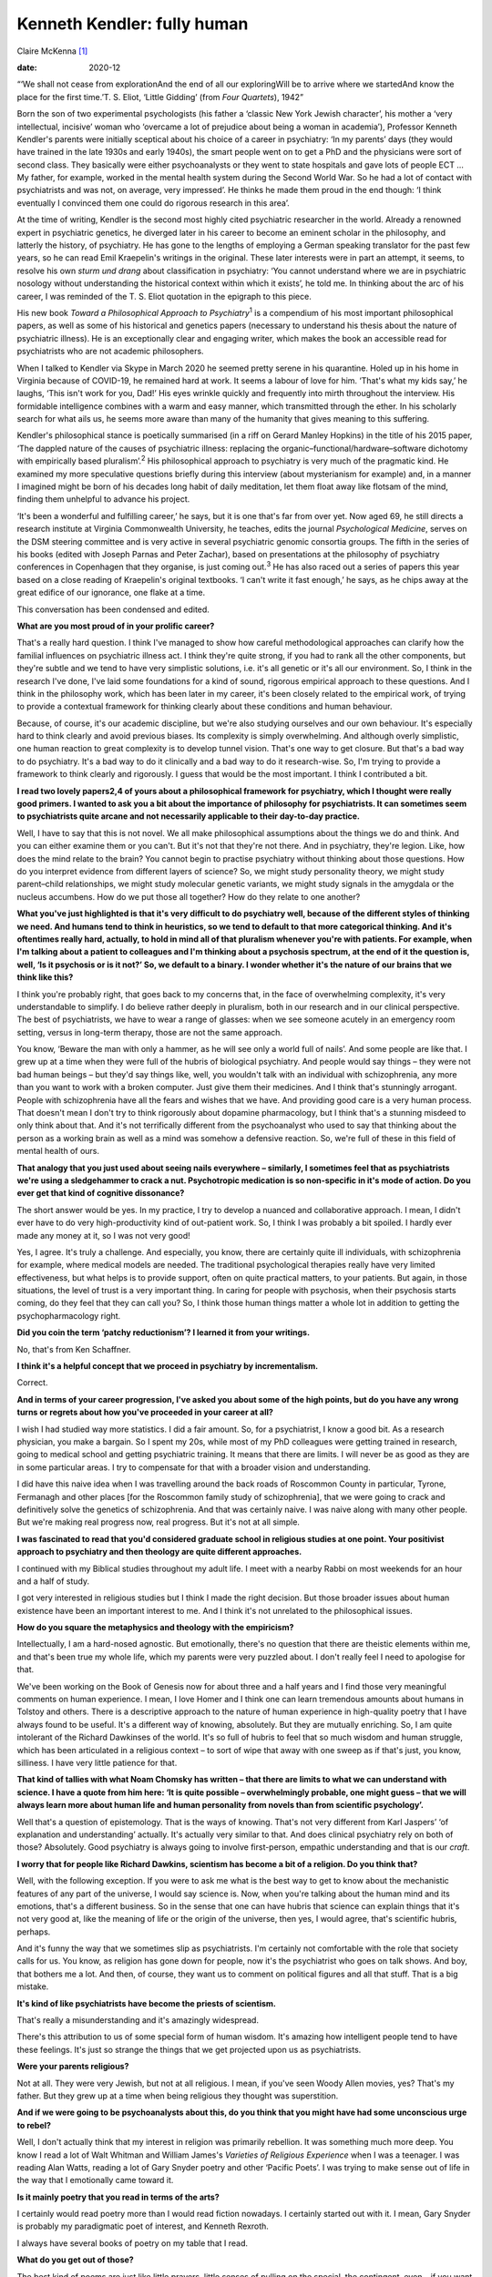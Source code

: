 ============================
Kenneth Kendler: fully human
============================



Claire McKenna [1]_

:date: 2020-12


.. contents::
   :depth: 3
..

“‘We shall not cease from explorationAnd the end of all our
exploringWill be to arrive where we startedAnd know the place for the
first time.’T. S. Eliot, ‘Little Gidding’ (from *Four Quartets*), 1942”

Born the son of two experimental psychologists (his father a ‘classic
New York Jewish character’, his mother a ‘very intellectual, incisive’
woman who ‘overcame a lot of prejudice about being a woman in
academia’), Professor Kenneth Kendler's parents were initially sceptical
about his choice of a career in psychiatry: ‘In my parents’ days (they
would have trained in the late 1930s and early 1940s), the smart people
went on to get a PhD and the physicians were sort of second class. They
basically were either psychoanalysts or they went to state hospitals and
gave lots of people ECT … My father, for example, worked in the mental
health system during the Second World War. So he had a lot of contact
with psychiatrists and was not, on average, very impressed’. He thinks
he made them proud in the end though: ‘I think eventually I convinced
them one could do rigorous research in this area’.

At the time of writing, Kendler is the second most highly cited
psychiatric researcher in the world. Already a renowned expert in
psychiatric genetics, he diverged later in his career to become an
eminent scholar in the philosophy, and latterly the history, of
psychiatry. He has gone to the lengths of employing a German speaking
translator for the past few years, so he can read Emil Kraepelin's
writings in the original. These later interests were in part an attempt,
it seems, to resolve his own *sturm und drang* about classification in
psychiatry: ‘You cannot understand where we are in psychiatric nosology
without understanding the historical context within which it exists’, he
told me. In thinking about the arc of his career, I was reminded of the
T. S. Eliot quotation in the epigraph to this piece.

His new book *Toward a Philosophical Approach to Psychiatry*\ :sup:`1`
is a compendium of his most important philosophical papers, as well as
some of his historical and genetics papers (necessary to understand his
thesis about the nature of psychiatric illness). He is an exceptionally
clear and engaging writer, which makes the book an accessible read for
psychiatrists who are not academic philosophers.

When I talked to Kendler via Skype in March 2020 he seemed pretty serene
in his quarantine. Holed up in his home in Virginia because of COVID-19,
he remained hard at work. It seems a labour of love for him. ‘That's
what my kids say,’ he laughs, ‘This isn't work for you, Dad!’ His eyes
wrinkle quickly and frequently into mirth throughout the interview. His
formidable intelligence combines with a warm and easy manner, which
transmitted through the ether. In his scholarly search for what ails us,
he seems more aware than many of the humanity that gives meaning to this
suffering.

Kendler's philosophical stance is poetically summarised (in a riff on
Gerard Manley Hopkins) in the title of his 2015 paper, ‘The dappled
nature of the causes of psychiatric illness: replacing the
organic–functional/hardware–software dichotomy with empirically based
pluralism’.\ :sup:`2` His philosophical approach to psychiatry is very
much of the pragmatic kind. He examined my more speculative questions
briefly during this interview (about mysterianism for example) and, in a
manner I imagined might be born of his decades long habit of daily
meditation, let them float away like flotsam of the mind, finding them
unhelpful to advance his project.

‘It's been a wonderful and fulfilling career,’ he says, but it is one
that's far from over yet. Now aged 69, he still directs a research
institute at Virginia Commonwealth University, he teaches, edits the
journal *Psychological Medicine*, serves on the DSM steering committee
and is very active in several psychiatric genomic consortia groups. The
fifth in the series of his books (edited with Joseph Parnas and Peter
Zachar), based on presentations at the philosophy of psychiatry
conferences in Copenhagen that they organise, is just coming
out.\ :sup:`3` He has also raced out a series of papers this year based
on a close reading of Kraepelin's original textbooks. ‘I can't write it
fast enough,’ he says, as he chips away at the great edifice of our
ignorance, one flake at a time.

This conversation has been condensed and edited.

**What are you most proud of in your prolific career?**

That's a really hard question. I think I've managed to show how careful
methodological approaches can clarify how the familial influences on
psychiatric illness act. I think they're quite strong, if you had to
rank all the other components, but they're subtle and we tend to have
very simplistic solutions, i.e. it's all genetic or it's all our
environment. So, I think in the research I've done, I've laid some
foundations for a kind of sound, rigorous empirical approach to these
questions. And I think in the philosophy work, which has been later in
my career, it's been closely related to the empirical work, of trying to
provide a contextual framework for thinking clearly about these
conditions and human behaviour.

Because, of course, it's our academic discipline, but we're also
studying ourselves and our own behaviour. It's especially hard to think
clearly and avoid previous biases. Its complexity is simply
overwhelming. And although overly simplistic, one human reaction to
great complexity is to develop tunnel vision. That's one way to get
closure. But that's a bad way to do psychiatry. It's a bad way to do it
clinically and a bad way to do it research-wise. So, I'm trying to
provide a framework to think clearly and rigorously. I guess that would
be the most important. I think I contributed a bit.

**I read two lovely papers\ 2,4 of yours about a philosophical framework
for psychiatry, which I thought were really good primers. I wanted to
ask you a bit about the importance of philosophy for psychiatrists. It
can sometimes seem to psychiatrists quite arcane and not necessarily
applicable to their day-to-day practice.**

Well, I have to say that this is not novel. We all make philosophical
assumptions about the things we do and think. And you can either examine
them or you can't. But it's not that they're not there. And in
psychiatry, they're legion. Like, how does the mind relate to the brain?
You cannot begin to practise psychiatry without thinking about those
questions. How do you interpret evidence from different layers of
science? So, we might study personality theory, we might study
parent–child relationships, we might study molecular genetic variants,
we might study signals in the amygdala or the nucleus accumbens. How do
we put those all together? How do they relate to one another?

**What you've just highlighted is that it's very difficult to do
psychiatry well, because of the different styles of thinking we need.
And humans tend to think in heuristics, so we tend to default to that
more categorical thinking. And it's oftentimes really hard, actually, to
hold in mind all of that pluralism whenever you're with patients. For
example, when I'm talking about a patient to colleagues and I'm thinking
about a psychosis spectrum, at the end of it the question is, well, ‘Is
it psychosis or is it not?’ So, we default to a binary. I wonder whether
it's the nature of our brains that we think like this?**

I think you're probably right, that goes back to my concerns that, in
the face of overwhelming complexity, it's very understandable to
simplify. I do believe rather deeply in pluralism, both in our research
and in our clinical perspective. The best of psychiatrists, we have to
wear a range of glasses: when we see someone acutely in an emergency
room setting, versus in long-term therapy, those are not the same
approach.

You know, ‘Beware the man with only a hammer, as he will see only a
world full of nails’. And some people are like that. I grew up at a time
when they were full of the hubris of biological psychiatry. And people
would say things – they were not bad human beings – but they'd say
things like, well, you wouldn't talk with an individual with
schizophrenia, any more than you want to work with a broken computer.
Just give them their medicines. And I think that's stunningly arrogant.
People with schizophrenia have all the fears and wishes that we have.
And providing good care is a very human process. That doesn't mean I
don't try to think rigorously about dopamine pharmacology, but I think
that's a stunning misdeed to only think about that. And it's not
terrifically different from the psychoanalyst who used to say that
thinking about the person as a working brain as well as a mind was
somehow a defensive reaction. So, we're full of these in this field of
mental health of ours.

**That analogy that you just used about seeing nails everywhere –
similarly, I sometimes feel that as psychiatrists we're using a
sledgehammer to crack a nut. Psychotropic medication is so non-specific
in it's mode of action. Do you ever get that kind of cognitive
dissonance?**

The short answer would be yes. In my practice, I try to develop a
nuanced and collaborative approach. I mean, I didn't ever have to do
very high-productivity kind of out-patient work. So, I think I was
probably a bit spoiled. I hardly ever made any money at it, so I was not
very good!

Yes, I agree. It's truly a challenge. And especially, you know, there
are certainly quite ill individuals, with schizophrenia for example,
where medical models are needed. The traditional psychological therapies
really have very limited effectiveness, but what helps is to provide
support, often on quite practical matters, to your patients. But again,
in those situations, the level of trust is a very important thing. In
caring for people with psychosis, when their psychosis starts coming, do
they feel that they can call you? So, I think those human things matter
a whole lot in addition to getting the psychopharmacology right.

**Did you coin the term ‘patchy reductionism’? I learned it from your
writings.**

No, that's from Ken Schaffner.

**I think it's a helpful concept that we proceed in psychiatry by
incrementalism.**

Correct.

**And in terms of your career progression, I've asked you about some of
the high points, but do you have any wrong turns or regrets about how
you've proceeded in your career at all?**

I wish I had studied way more statistics. I did a fair amount. So, for a
psychiatrist, I know a good bit. As a research physician, you make a
bargain. So I spent my 20s, while most of my PhD colleagues were getting
trained in research, going to medical school and getting psychiatric
training. It means that there are limits. I will never be as good as
they are in some particular areas. I try to compensate for that with a
broader vision and understanding.

I did have this naive idea when I was travelling around the back roads
of Roscommon County in particular, Tyrone, Fermanagh and other places
[for the Roscommon family study of schizophrenia], that we were going to
crack and definitively solve the genetics of schizophrenia. And that was
certainly naive. I was naive along with many other people. But we're
making real progress now, real progress. But it's not at all simple.

**I was fascinated to read that you'd considered graduate school in
religious studies at one point. Your positivist approach to psychiatry
and then theology are quite different approaches.**

I continued with my Biblical studies throughout my adult life. I meet
with a nearby Rabbi on most weekends for an hour and a half of study.

I got very interested in religious studies but I think I made the right
decision. But those broader issues about human existence have been an
important interest to me. And I think it's not unrelated to the
philosophical issues.

**How do you square the metaphysics and theology with the empiricism?**

Intellectually, I am a hard-nosed agnostic. But emotionally, there's no
question that there are theistic elements within me, and that's been
true my whole life, which my parents were very puzzled about. I don't
really feel I need to apologise for that.

We've been working on the Book of Genesis now for about three and a half
years and I find those very meaningful comments on human experience. I
mean, I love Homer and I think one can learn tremendous amounts about
humans in Tolstoy and others. There is a descriptive approach to the
nature of human experience in high-quality poetry that I have always
found to be useful. It's a different way of knowing, absolutely. But
they are mutually enriching. So, I am quite intolerant of the Richard
Dawkinses of the world. It's so full of hubris to feel that so much
wisdom and human struggle, which has been articulated in a religious
context – to sort of wipe that away with one sweep as if that's just,
you know, silliness. I have very little patience for that.

**That kind of tallies with what Noam Chomsky has written – that there
are limits to what we can understand with science. I have a quote from
him here: ‘It is quite possible – overwhelmingly probable, one might
guess – that we will always learn more about human life and human
personality from novels than from scientific psychology’.**

Well that's a question of epistemology. That is the ways of knowing.
That's not very different from Karl Jaspers’ ‘of explanation and
understanding’ actually. It's actually very similar to that. And does
clinical psychiatry rely on both of those? Absolutely. Good psychiatry
is always going to involve first-person, empathic understanding and that
is our *craft*.

**I worry that for people like Richard Dawkins, scientism has become a
bit of a religion. Do you think that?**

Well, with the following exception. If you were to ask me what is the
best way to get to know about the mechanistic features of any part of
the universe, I would say science is. Now, when you're talking about the
human mind and its emotions, that's a different business. So in the
sense that one can have hubris that science can explain things that it's
not very good at, like the meaning of life or the origin of the
universe, then yes, I would agree, that's scientific hubris, perhaps.

And it's funny the way that we sometimes slip as psychiatrists. I'm
certainly not comfortable with the role that society calls for us. You
know, as religion has gone down for people, now it's the psychiatrist
who goes on talk shows. And boy, that bothers me a lot. And then, of
course, they want us to comment on political figures and all that stuff.
That is a big mistake.

**It's kind of like psychiatrists have become the priests of
scientism.**

That's really a misunderstanding and it's amazingly widespread.

There's this attribution to us of some special form of human wisdom.
It's amazing how intelligent people tend to have these feelings. It's
just so strange the things that we get projected upon us as
psychiatrists.

**Were your parents religious?**

Not at all. They were very Jewish, but not at all religious. I mean, if
you've seen Woody Allen movies, yes? That's my father. But they grew up
at a time when being religious they thought was superstition.

**And if we were going to be psychoanalysts about this, do you think
that you might have had some unconscious urge to rebel?**

Well, I don't actually think that my interest in religion was primarily
rebellion. It was something much more deep. You know I read a lot of
Walt Whitman and William James's *Varieties of Religious Experience*
when I was a teenager. I was reading Alan Watts, reading a lot of Gary
Snyder poetry and other ‘Pacific Poets’. I was trying to make sense out
of life in the way that I emotionally came toward it.

**Is it mainly poetry that you read in terms of the arts?**

I certainly would read poetry more than I would read fiction nowadays. I
certainly started out with it. I mean, Gary Snyder is probably my
paradigmatic poet of interest, and Kenneth Rexroth.

I always have several books of poetry on my table that I read.

**What do you get out of those?**

The best kind of poems are just like little prayers, little senses of
pulling on the special, the contingent, even – if you want to use the
word – ‘sacred’ out of our everyday life experience, which as we know
kind of rushes by us. Poetry is kind of grabbing this potent observation
and thinking through the emotional implications of often very small
things in our lives.

.. [1]
   **Claire McKenna talks to Kenneth Kendler**, psychiatric polymath,
   about the consolations of philosophy, poetry and theology
